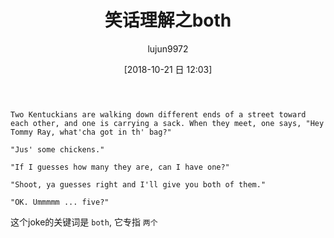 #+TITLE: 笑话理解之both
#+AUTHOR: lujun9972
#+TAGS: 英文必须死
#+DATE: [2018-10-21 日 12:03]
#+LANGUAGE:  zh-CN
#+OPTIONS:  H:6 num:nil toc:t \n:nil ::t |:t ^:nil -:nil f:t *:t <:nil

#+BEGIN_EXAMPLE
  Two Kentuckians are walking down different ends of a street toward each other, and one is carrying a sack. When they meet, one says, "Hey Tommy Ray, what'cha got in th' bag?"

  "Jus' some chickens."

  "If I guesses how many they are, can I have one?"

  "Shoot, ya guesses right and I'll give you both of them."

  "OK. Ummmmm ... five?"
#+END_EXAMPLE

这个joke的关键词是 =both=, 它专指 =两个=
